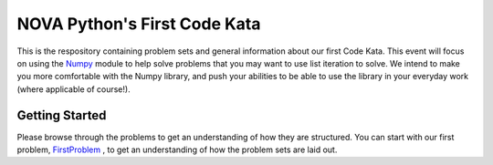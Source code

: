 NOVA Python's First Code Kata
=============================
This is the respository containing problem sets and general information
about our first Code Kata. This event will focus on using the `Numpy <http://www.numpy.org>`_
module to help solve problems that you may want to use list iteration to
solve. We intend to make you more comfortable with the Numpy library, and
push your abilities to be able to use the library in your everyday work
(where applicable of course!).

Getting Started
---------------
Please browse through the problems to get an understanding of how they are structured. You can
start with our first problem, `FirstProblem <https://github.com/novapython/CodeKata1/FirstProblem>`_
, to get an understanding of how the problem sets
are laid out.


